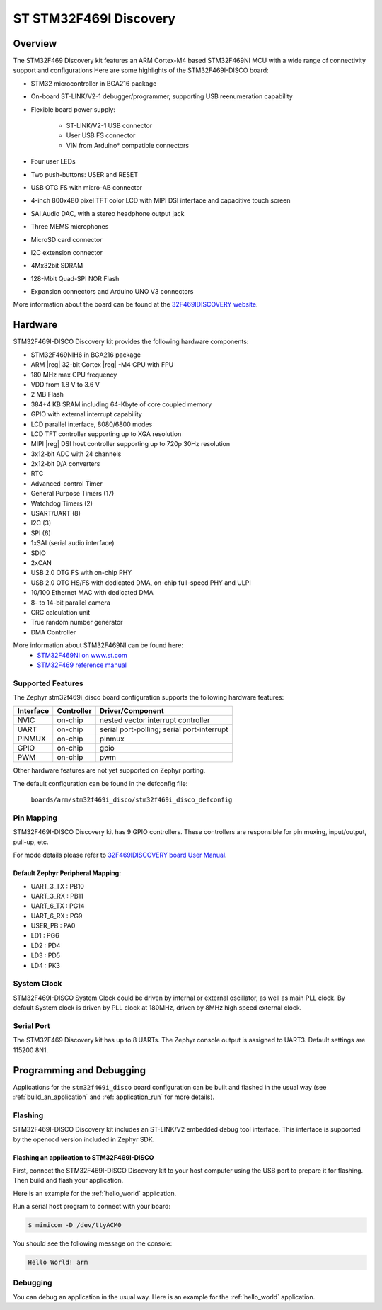 .. _stm32f469i_disco_board:

ST STM32F469I Discovery
#######################

Overview
********

The STM32F469 Discovery kit features an ARM Cortex-M4 based STM32F469NI MCU
with a wide range of connectivity support and configurations Here are
some highlights of the STM32F469I-DISCO board:


- STM32 microcontroller in BGA216 package
- On-board ST-LINK/V2-1 debugger/programmer, supporting USB reenumeration capability
- Flexible board power supply:

       - ST-LINK/V2-1 USB connector
       - User USB FS connector
       - VIN from Arduino* compatible connectors

- Four user LEDs
- Two push-buttons: USER and RESET
- USB OTG FS with micro-AB connector
- 4-inch 800x480 pixel TFT color LCD with MIPI DSI interface and capacitive touch screen
- SAI Audio DAC, with a stereo headphone output jack
- Three MEMS microphones
- MicroSD card connector
- I2C extension connector
- 4Mx32bit SDRAM
- 128-Mbit Quad-SPI NOR Flash
- Expansion connectors and Arduino UNO V3 connectors

.. image:: img/en.stm32f469i-disco.jpg
     :width: 457px
     :align: center
     :height: 551px
     :alt: STM32F469I-DISCO

More information about the board can be found at the `32F469IDISCOVERY website`_.

Hardware
********

STM32F469I-DISCO Discovery kit provides the following hardware components:

- STM32F469NIH6 in BGA216 package
- ARM |reg| 32-bit Cortex |reg| -M4 CPU with FPU
- 180 MHz max CPU frequency
- VDD from 1.8 V to 3.6 V
- 2 MB Flash
- 384+4 KB SRAM including 64-Kbyte of core coupled memory
- GPIO with external interrupt capability
- LCD parallel interface, 8080/6800 modes
- LCD TFT controller supporting up to XGA resolution
- MIPI |reg|  DSI host controller supporting up to 720p 30Hz resolution
- 3x12-bit ADC with 24 channels
- 2x12-bit D/A converters
- RTC
- Advanced-control Timer
- General Purpose Timers (17)
- Watchdog Timers (2)
- USART/UART (8)
- I2C (3)
- SPI (6)
- 1xSAI (serial audio interface)
- SDIO
- 2xCAN
- USB 2.0 OTG FS with on-chip PHY
- USB 2.0 OTG HS/FS with dedicated DMA, on-chip full-speed PHY and ULPI
- 10/100 Ethernet MAC with dedicated DMA
- 8- to 14-bit parallel camera
- CRC calculation unit
- True random number generator
- DMA Controller

More information about STM32F469NI can be found here:
       - `STM32F469NI on www.st.com`_
       - `STM32F469 reference manual`_

Supported Features
==================

The Zephyr stm32f469i_disco board configuration supports the following hardware features:

+-----------+------------+-------------------------------------+
| Interface | Controller | Driver/Component                    |
+===========+============+=====================================+
| NVIC      | on-chip    | nested vector interrupt controller  |
+-----------+------------+-------------------------------------+
| UART      | on-chip    | serial port-polling;                |
|           |            | serial port-interrupt               |
+-----------+------------+-------------------------------------+
| PINMUX    | on-chip    | pinmux                              |
+-----------+------------+-------------------------------------+
| GPIO      | on-chip    | gpio                                |
+-----------+------------+-------------------------------------+
| PWM       | on-chip    | pwm                                 |
+-----------+------------+-------------------------------------+

Other hardware features are not yet supported on Zephyr porting.

The default configuration can be found in the defconfig file:

	``boards/arm/stm32f469i_disco/stm32f469i_disco_defconfig``


Pin Mapping
===========

STM32F469I-DISCO Discovery kit has 9 GPIO controllers. These controllers are responsible for pin muxing,
input/output, pull-up, etc.

For mode details please refer to `32F469IDISCOVERY board User Manual`_.

Default Zephyr Peripheral Mapping:
----------------------------------
- UART_3_TX : PB10
- UART_3_RX : PB11
- UART_6_TX : PG14
- UART_6_RX : PG9
- USER_PB : PA0
- LD1 : PG6
- LD2 : PD4
- LD3 : PD5
- LD4 : PK3

System Clock
============

STM32F469I-DISCO System Clock could be driven by internal or external oscillator,
as well as main PLL clock. By default System clock is driven by PLL clock at 180MHz,
driven by 8MHz high speed external clock.

Serial Port
===========

The STM32F469 Discovery kit has up to 8 UARTs. The Zephyr console output is assigned to UART3.
Default settings are 115200 8N1.


Programming and Debugging
*************************

Applications for the ``stm32f469i_disco`` board configuration can be built and
flashed in the usual way (see :ref:`build_an_application` and
:ref:`application_run` for more details).

Flashing
========

STM32F469I-DISCO Discovery kit includes an ST-LINK/V2 embedded debug tool interface.
This interface is supported by the openocd version included in Zephyr SDK.

Flashing an application to STM32F469I-DISCO
-------------------------------------------

First, connect the STM32F469I-DISCO Discovery kit to your host computer using
the USB port to prepare it for flashing. Then build and flash your application.

Here is an example for the :ref:`hello_world` application.

.. zephyr-app-commands::
   :zephyr-app: samples/hello_world
   :board: stm32f469i_disco
   :goals: build flash

Run a serial host program to connect with your board:

.. code-block:: console

   $ minicom -D /dev/ttyACM0

You should see the following message on the console:

.. code-block:: console

   Hello World! arm


Debugging
=========

You can debug an application in the usual way.  Here is an example for the
:ref:`hello_world` application.

.. zephyr-app-commands::
   :zephyr-app: samples/hello_world
   :board: stm32f469i_disco
   :goals: debug


.. _32F469IDISCOVERY website:
   http://www.st.com/en/evaluation-tools/32f469idiscovery.html

.. _32F469IDISCOVERY board User Manual:
   http://www.st.com/resource/en/user_manual/dm00218846.pdf

.. _STM32F469NI on www.st.com:
   http://www.st.com/en/microcontrollers/stm32f469ni.html

.. _STM32F469 reference manual:
   http://www.st.com/resource/en/reference_manual/dm00127514.pdf
